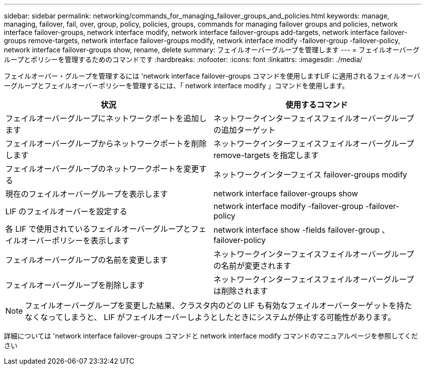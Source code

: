 ---
sidebar: sidebar 
permalink: networking/commands_for_managing_failover_groups_and_policies.html 
keywords: manage, managing, failover, fail, over, group, policy, policies, groups, commands for managing failover groups and policies, network interface failover-groups, network interface modify, network interface failover-groups add-targets, network interface failover-groups remove-targets, network interface failover-groups modify, network interface modify -failover-group -failover-policy, network interface failover-groups show, rename, delete 
summary: フェイルオーバーグループを管理します 
---
= フェイルオーバーグループとポリシーを管理するためのコマンドです
:hardbreaks:
:nofooter: 
:icons: font
:linkattrs: 
:imagesdir: ./media/


[role="lead"]
フェイルオーバー・グループを管理するには 'network interface failover-groups コマンドを使用しますLIF に適用されるフェイルオーバーグループとフェイルオーバーポリシーを管理するには、「 network interface modify 」コマンドを使用します。

[cols="2*"]
|===
| 状況 | 使用するコマンド 


| フェイルオーバーグループにネットワークポートを追加します | ネットワークインターフェイスフェイルオーバーグループの追加ターゲット 


| フェイルオーバーグループからネットワークポートを削除します | ネットワークインターフェイスフェイルオーバーグループ remove-targets を指定します 


| フェイルオーバーグループのネットワークポートを変更する | ネットワークインターフェイス failover-groups modify 


| 現在のフェイルオーバーグループを表示します | network interface failover-groups show 


| LIF のフェイルオーバーを設定する | network interface modify -failover-group -failover-policy 


| 各 LIF で使用されているフェイルオーバーグループとフェイルオーバーポリシーを表示します | network interface show -fields failover-group 、 failover-policy 


| フェイルオーバーグループの名前を変更します | ネットワークインターフェイスフェイルオーバーグループの名前が変更されます 


| フェイルオーバーグループを削除します | ネットワークインターフェイスフェイルオーバーグループは削除されます 
|===

NOTE: フェイルオーバーグループを変更した結果、クラスタ内のどの LIF も有効なフェイルオーバーターゲットを持たなくなってしまうと、 LIF がフェイルオーバーしようとしたときにシステムが停止する可能性があります。

詳細については 'network interface failover-groups コマンドと network interface modify コマンドのマニュアルページを参照してください
